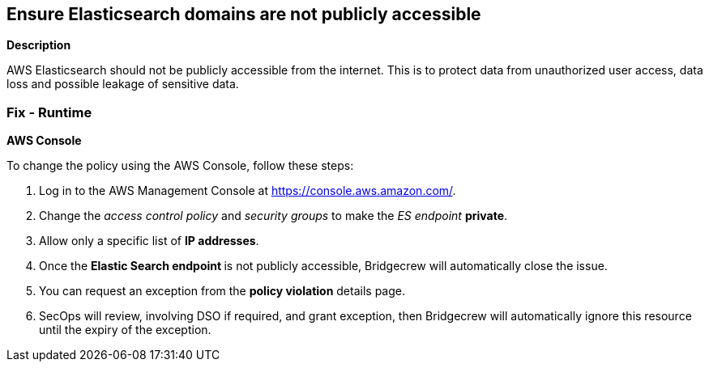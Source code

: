 == Ensure Elasticsearch domains are not publicly accessible


*Description* 


AWS Elasticsearch should not be publicly accessible from the internet.
This is to protect data from unauthorized user access, data loss and possible leakage of sensitive data.

=== Fix - Runtime


*AWS Console* 


To change the policy using the AWS Console, follow these steps:

. Log in to the AWS Management Console at https://console.aws.amazon.com/.

. Change the _access control policy_ and _security groups_ to make the _ES endpoint_ *private*.

. Allow only a specific list of *IP addresses*.

. Once the **Elastic Search endpoint **is not publicly accessible, Bridgecrew will automatically close the issue.

. You can request an exception from the *policy violation* details page.

. SecOps will review, involving DSO if required, and grant exception, then Bridgecrew will automatically ignore this resource until the expiry of the exception.
